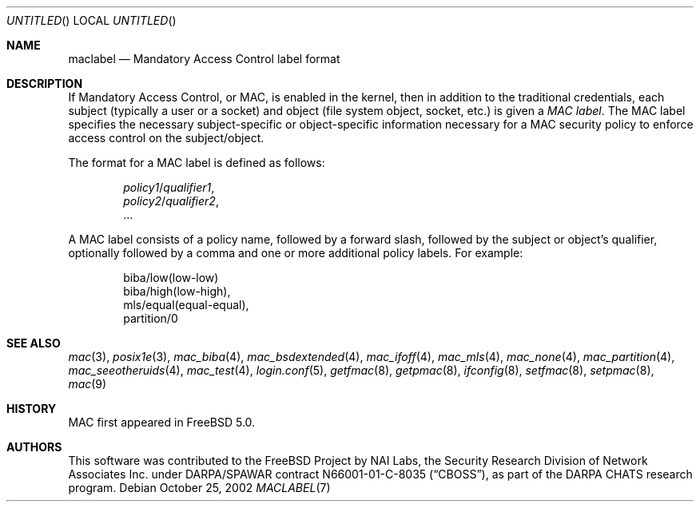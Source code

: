 .\" Copyright (c) 2002 Networks Associates Technology, Inc.
.\" All rights reserved.
.\"
.\" This software was developed for the FreeBSD Project by Chris Costello
.\" at Safeport Network Services and Network Associates Labs, the Security
.\" Research Division of Network Associates, Inc. under DARPA/SPAWAR
.\" contract N66001-01-C-8035 ("CBOSS"), as part of the DARPA CHATS research
.\" program.
.\"
.\" Redistribution and use in source and binary forms, with or without
.\" modification, are permitted provided that the following conditions
.\" are met:
.\" 1. Redistributions of source code must retain the above copyright
.\"    notice, this list of conditions and the following disclaimer.
.\" 2. Redistributions in binary form must reproduce the above copyright
.\"    notice, this list of conditions and the following disclaimer in the
.\"    documentation and/or other materials provided with the distribution.
.\" 3. The names of the authors may not be used to endorse or promote
.\"    products derived from this software without specific prior written
.\"    permission.
.\"
.\" THIS SOFTWARE IS PROVIDED BY THE AUTHORS AND CONTRIBUTORS ``AS IS'' AND
.\" ANY EXPRESS OR IMPLIED WARRANTIES, INCLUDING, BUT NOT LIMITED TO, THE
.\" IMPLIED WARRANTIES OF MERCHANTABILITY AND FITNESS FOR A PARTICULAR PURPOSE
.\" ARE DISCLAIMED.  IN NO EVENT SHALL THE AUTHORS OR CONTRIBUTORS BE LIABLE
.\" FOR ANY DIRECT, INDIRECT, INCIDENTAL, SPECIAL, EXEMPLARY, OR CONSEQUENTIAL
.\" DAMAGES (INCLUDING, BUT NOT LIMITED TO, PROCUREMENT OF SUBSTITUTE GOODS
.\" OR SERVICES; LOSS OF USE, DATA, OR PROFITS; OR BUSINESS INTERRUPTION)
.\" HOWEVER CAUSED AND ON ANY THEORY OF LIABILITY, WHETHER IN CONTRACT, STRICT
.\" LIABILITY, OR TORT (INCLUDING NEGLIGENCE OR OTHERWISE) ARISING IN ANY WAY
.\" OUT OF THE USE OF THIS SOFTWARE, EVEN IF ADVISED OF THE POSSIBILITY OF
.\" SUCH DAMAGE.
.\"
.\" $FreeBSD: maclabel.7,v 1.6 2004/07/03 18:29:23 ru Exp $
.\"
.Dd October 25, 2002
.Os
.Dt MACLABEL 7
.Sh NAME
.Nm maclabel
.Nd Mandatory Access Control label format
.Sh DESCRIPTION
If Mandatory Access Control, or MAC, is enabled in the kernel,
then in addition to the traditional credentials,
each subject
(typically a user or a socket)
and object
(file system object, socket, etc.\&)
is given a
.Em "MAC label" .
The MAC label specifies the necessary subject-specific or
object-specific information necessary for a MAC security policy
.\" .Pq Xr mac 9
to enforce access control on the subject/object.
.Pp
The format for a MAC label is defined as follows:
.Pp
.Sm off
.D1 Ar policy1 No / Ar qualifier1 ,
.D1 Ar policy2 No / Ar qualifier2 ,
.D1 ...
.Sm on
.Pp
A MAC label consists of a policy name,
followed by a forward slash,
followed by the subject or object's qualifier,
optionally followed by a comma and one or more additional policy labels.
For example:
.Bd -literal -offset indent
biba/low(low-low)
biba/high(low-high),
mls/equal(equal-equal),
partition/0
.Ed
.Sh SEE ALSO
.Xr mac 3 ,
.Xr posix1e 3 ,
.Xr mac_biba 4 ,
.Xr mac_bsdextended 4 ,
.Xr mac_ifoff 4 ,
.Xr mac_mls 4 ,
.Xr mac_none 4 ,
.Xr mac_partition 4 ,
.Xr mac_seeotheruids 4 ,
.Xr mac_test 4 ,
.Xr login.conf 5 ,
.Xr getfmac 8 ,
.Xr getpmac 8 ,
.Xr ifconfig 8 ,
.Xr setfmac 8 ,
.Xr setpmac 8 ,
.Xr mac 9
.Sh HISTORY
MAC first appeared in
.Fx 5.0 .
.Sh AUTHORS
This software was contributed to the
.Fx
Project by NAI Labs, the Security Research Division of Network Associates
Inc.\& under DARPA/SPAWAR contract N66001-01-C-8035
.Pq Dq CBOSS ,
as part of the DARPA CHATS research program.
